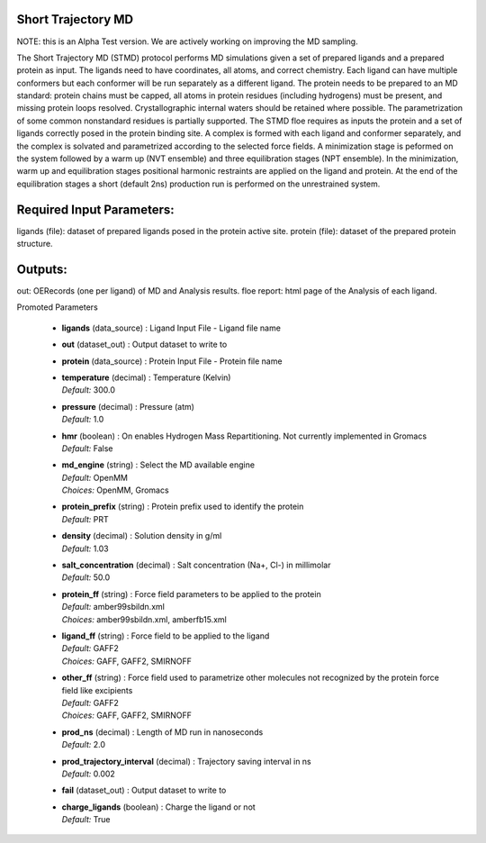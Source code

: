 
.. raw:: html

   <style type="text/css">
      span.red { color: #cd4f39; }
   </style>

.. role:: red

.. raw:: html

   <style type="text/css">
      span.redbold { color: #cd4f39  ; font-weight: bold;}
   </style>

.. role:: redbold

.. raw:: html

   <style type="text/css">
      span.green { color: darkgreen; }
   </style>

.. role:: green

.. raw:: html

   <style type="text/css">
      span.greenbold { color: darkgreen; font-weight: bold;}
   </style>

.. role:: greenbold

.. raw:: html

   <style type="text/css">
      span.blue { color: darkblue; }
   </style>

.. role:: blue

.. raw:: html

   <style type="text/css">
      span.bluebold { color: darkblue; font-weight: bold;}
   </style>

.. role:: bluebold

.. raw:: html

   <style type="text/css">
      span.blacktitle { font-size: 175%; font-weight: 700;
        font-family: "Roboto Slab","ff-tisa-web-pro","Georgia",Arial,sans-serif; }
   </style>

.. role:: blacktitle


Short Trajectory MD
-------------------


NOTE: this is an Alpha Test version.
We are actively working on improving the MD sampling.

The Short Trajectory MD (STMD) protocol performs MD simulations given a set of
prepared ligands and a prepared protein as input.
The ligands need to have coordinates, all atoms, and correct chemistry. Each
ligand can have multiple conformers but each conformer will be run separately
as a different ligand.
The protein needs to be prepared to an MD standard: protein chains must be capped,
all atoms in protein residues (including hydrogens) must be present, and missing
protein loops resolved. Crystallographic internal waters should be retained where
possible. The parametrization of some common nonstandard residues is partially supported.
The STMD floe requires as inputs the protein and a set of ligands correctly posed
in the protein binding site. A complex is formed with each ligand and conformer
separately, and the complex is solvated and parametrized according to the
selected force fields. A minimization stage is peformed on the system followed
by a warm up (NVT ensemble) and three equilibration stages (NPT ensemble). In the
minimization, warm up and equilibration stages positional harmonic restraints are
applied on the ligand and protein. At the end of the equilibration stages a short
(default 2ns) production run is performed on the unrestrained system.

Required Input Parameters:
--------------------------
ligands (file): dataset of prepared ligands posed in the protein active site.
protein (file): dataset of the prepared protein structure.

Outputs:
--------
out:  OERecords (one per ligand) of MD and Analysis results.
floe report: html page of the Analysis of each ligand.


:bluebold:`Promoted Parameters`

   * | **ligands**   (data_source) :  Ligand Input File - Ligand file name 

   * | **out**   (dataset_out) :  Output dataset to write to 

   * | **protein**   (data_source) :  Protein Input File - Protein file name 

   * | **temperature**   (decimal) :  Temperature (Kelvin) 
     | *Default:* :blue:`300.0`  

   * | **pressure**   (decimal) :  Pressure (atm) 
     | *Default:* :blue:`1.0`  

   * | **hmr**   (boolean) :  On enables Hydrogen Mass Repartitioning. Not currently implemented in Gromacs 
     | *Default:* :blue:`False`  

   * | **md_engine**   (string) :  Select the MD available engine 
     | *Default:* :blue:`OpenMM`  
     | *Choices:* :green:`OpenMM`, :green:`Gromacs`

   * | **protein_prefix**   (string) :  Protein prefix used to identify the protein 
     | *Default:* :blue:`PRT`  

   * | **density**   (decimal) :  Solution density in g/ml 
     | *Default:* :blue:`1.03`  

   * | **salt_concentration**   (decimal) :  Salt concentration (Na+, Cl-) in millimolar 
     | *Default:* :blue:`50.0`  

   * | **protein_ff**   (string) :  Force field parameters to be applied to the protein 
     | *Default:* :blue:`amber99sbildn.xml`  
     | *Choices:* :green:`amber99sbildn.xml`, :green:`amberfb15.xml`

   * | **ligand_ff**   (string) :  Force field to be applied to the ligand 
     | *Default:* :blue:`GAFF2`  
     | *Choices:* :green:`GAFF`, :green:`GAFF2`, :green:`SMIRNOFF`

   * | **other_ff**   (string) :  Force field used to parametrize other molecules not recognized by the protein force field like excipients 
     | *Default:* :blue:`GAFF2`  
     | *Choices:* :green:`GAFF`, :green:`GAFF2`, :green:`SMIRNOFF`

   * | **prod_ns**   (decimal) :  Length of MD run in nanoseconds 
     | *Default:* :blue:`2.0`  

   * | **prod_trajectory_interval**   (decimal) :  Trajectory saving interval in ns 
     | *Default:* :blue:`0.002`  

   * | **fail**   (dataset_out) :  Output dataset to write to 

   * | **charge_ligands**   (boolean) :  Charge the ligand or not 
     | *Default:* :blue:`True`  


